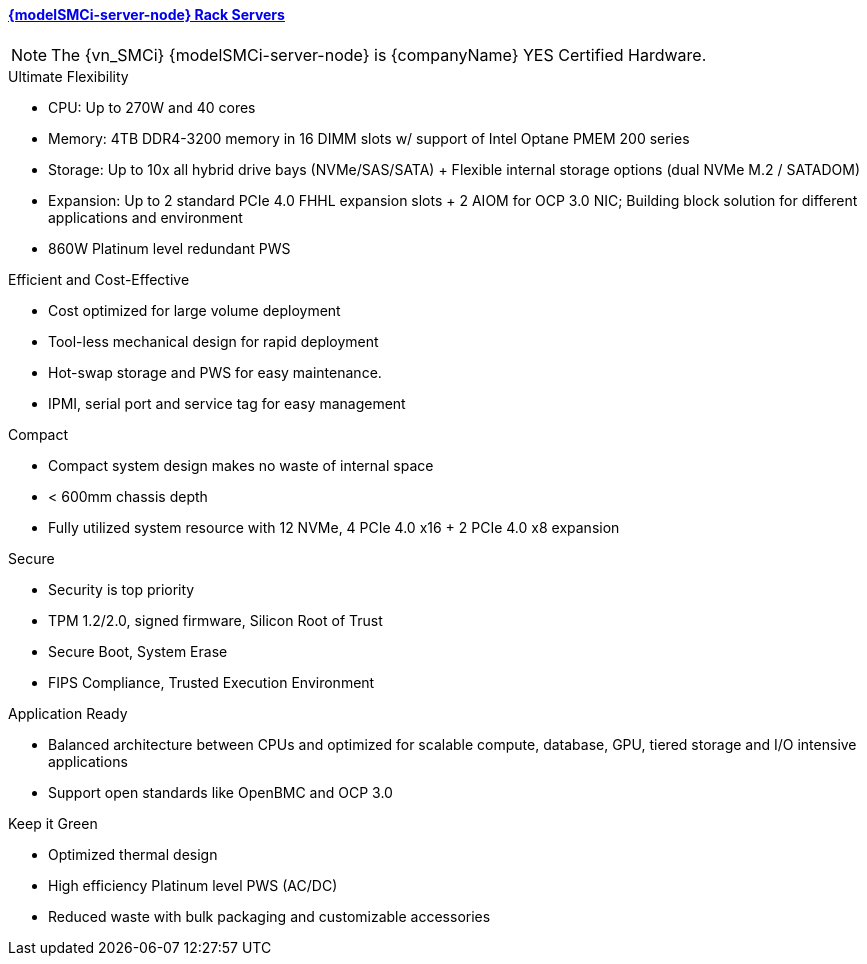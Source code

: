 
==== link:{modelSMCi-server-node-URL}[{modelSMCi-server-node} Rack Servers]

NOTE: The {vn_SMCi} {modelSMCi-server-node} is {companyName} YES Certified Hardware.

.Ultimate Flexibility
* CPU: Up to 270W and 40 cores
* Memory: 4TB DDR4-3200 memory in 16 DIMM slots w/ support of Intel Optane PMEM 200 series
* Storage: Up to 10x all hybrid drive bays (NVMe/SAS/SATA) + Flexible internal storage options (dual NVMe M.2 / SATADOM)
* Expansion: Up to 2 standard PCIe 4.0 FHHL expansion slots + 2 AIOM for OCP 3.0 NIC; Building block solution for different applications and environment
* 860W Platinum level redundant PWS

.Efficient and Cost-Effective
* Cost optimized for large volume deployment
* Tool-less mechanical design for rapid deployment
* Hot-swap storage and PWS for easy maintenance.
* IPMI, serial port and service tag for easy management

.Compact
* Compact system design makes no waste of internal space
* < 600mm chassis depth
* Fully utilized system resource with 12 NVMe, 4 PCIe 4.0 x16 + 2 PCIe 4.0 x8 expansion

.Secure
* Security is top priority
* TPM 1.2/2.0, signed firmware, Silicon Root of Trust
* Secure Boot, System Erase
* FIPS Compliance, Trusted Execution Environment

.Application Ready
* Balanced architecture between CPUs and optimized for scalable compute, database, GPU, tiered storage and I/O intensive applications
* Support open standards like OpenBMC and OCP 3.0

.Keep it Green
* Optimized thermal design
* High efficiency Platinum level PWS (AC/DC)
* Reduced waste with bulk packaging and customizable accessories

